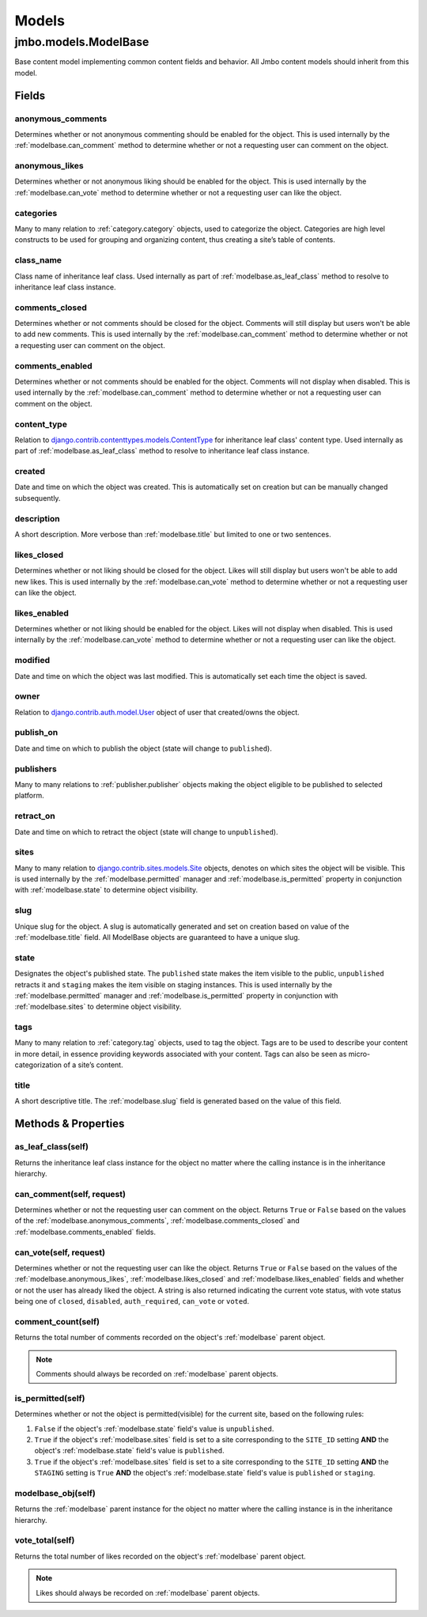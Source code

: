 Models
------

.. _modelbase:

jmbo.models.ModelBase
*********************

Base content model implementing common content fields and behavior. All Jmbo content models should inherit from this model.

.. _modelbase.fields:

Fields
~~~~~~
    
.. _modelbase.anonymous_comments:
    
anonymous_comments
++++++++++++++++++
Determines whether or not anonymous commenting should be enabled for the object. This is used internally by the :ref:`modelbase.can_comment` method to determine whether or not a requesting user can comment on the object.

.. _modelbase.anonymous_likes:
    
anonymous_likes
+++++++++++++++
Determines whether or not anonymous liking should be enabled for the object. This is used internally by the :ref:`modelbase.can_vote` method to determine whether or not a requesting user can like the object.

.. _modelbase.categories:
    
categories
++++++++++
Many to many relation to :ref:`category.category` objects, used to categorize the object. Categories are high level constructs to be used for grouping and organizing content, thus creating a site’s table of contents.

.. _modelbase.class_name:

class_name
++++++++++
Class name of inheritance leaf class. 
Used internally as part of :ref:`modelbase.as_leaf_class` method to resolve to inheritance leaf class instance.

.. _modelbase.comments_closed:
    
comments_closed
+++++++++++++++
Determines whether or not comments should be closed for the object. Comments will still display but users won't be able to add new comments. This is used internally by the :ref:`modelbase.can_comment` method to determine whether or not a requesting user can comment on the object.

.. _modelbase.comments_enabled:
    
comments_enabled
++++++++++++++++
Determines whether or not comments should be enabled for the object. Comments will not display when disabled. This is used internally by the :ref:`modelbase.can_comment` method to determine whether or not a requesting user can comment on the object.
    
.. _modelbase.content_type:

content_type
++++++++++++
Relation to `django.contrib.contenttypes.models.ContentType <https://docs.djangoproject.com/en/dev/ref/contrib/contenttypes/>`_ for inheritance leaf class' content type.
Used internally as part of :ref:`modelbase.as_leaf_class` method to resolve to inheritance leaf class instance.
    
.. _modelbase.created:

created
+++++++
Date and time on which the object was created. This is automatically set on creation but can be manually changed subsequently.
    
.. _modelbase.description:

description
+++++++++++
A short description. More verbose than :ref:`modelbase.title` but limited to one or two sentences.

.. _modelbase.likes_closed:
    
likes_closed
++++++++++++
Determines whether or not liking should be closed for the object. Likes will still display but users won't be able to add new likes. This is used internally by the :ref:`modelbase.can_vote` method to determine whether or not a requesting user can like the object.
    
.. _modelbase.likes_enabled:
    
likes_enabled
+++++++++++++
Determines whether or not liking should be enabled for the object. Likes will not display when disabled. This is used internally by the :ref:`modelbase.can_vote` method to determine whether or not a requesting user can like the object.
    
.. _modelbase.modified:

modified
++++++++
Date and time on which the object was last modified. This is automatically set each time the object is saved.

.. _modelbase.owner:

owner
+++++
Relation to `django.contrib.auth.model.User <https://docs.djangoproject.com/en/dev/topics/auth/>`_ object of user that created/owns the object.

.. _modelbase.publish_on:

publish_on
++++++++++
Date and time on which to publish the object (state will change to ``published``).

.. _modelbase.publishers:
    
publishers
++++++++++
Many to many relations to :ref:`publisher.publisher` objects making the object eligible to be published to selected platform.
    
.. _modelbase.retract_on:

retract_on
++++++++++
Date and time on which to retract the object (state will change to ``unpublished``).

.. _modelbase.sites:
    
sites
+++++
Many to many relation to `django.contrib.sites.models.Site <https://docs.djangoproject.com/en/dev/ref/contrib/sites/>`_ objects, denotes on which sites the object will be visible. 
This is used internally by the :ref:`modelbase.permitted` manager and :ref:`modelbase.is_permitted` property in conjunction with :ref:`modelbase.state` to determine object visibility.

.. _modelbase.slug:

slug
++++
Unique slug for the object. A slug is automatically  generated and set on creation based on value of the :ref:`modelbase.title` field. All ModelBase objects are guaranteed to have a unique slug.

.. _modelbase.state:

state
+++++
Designates the object's published state. The ``published`` state makes the item visible to the public, ``unpublished`` retracts it and ``staging`` makes the item visible on staging instances. This is used internally by the :ref:`modelbase.permitted` manager and :ref:`modelbase.is_permitted` property in conjunction with :ref:`modelbase.sites` to determine object visibility.

.. _modelbase.tags:
    
tags
++++
Many to many relation to :ref:`category.tag` objects, used to tag the object. Tags are to be used to describe your content in more detail, in essence providing keywords associated with your content. Tags can also be seen as micro-categorization of a site’s content.
    
.. _modelbase.title:

title
+++++
A short descriptive title. The :ref:`modelbase.slug` field is generated based on the value of this field.

.. _modelbase.methods:

Methods & Properties
~~~~~~~~~~~~~~~~~~~~

.. _modelbase.as_leaf_class:

as_leaf_class(self)
+++++++++++++++++++
Returns the inheritance leaf class instance for the object no matter where the calling instance is in the inheritance hierarchy.

.. _modelbase.can_comment:

can_comment(self, request)
++++++++++++++++++++++++++
Determines whether or not the requesting user can comment on the object. Returns ``True`` or ``False`` based on the values of the :ref:`modelbase.anonymous_comments`, :ref:`modelbase.comments_closed` and :ref:`modelbase.comments_enabled` fields.

.. _modelbase.can_vote:

can_vote(self, request)
+++++++++++++++++++++++
Determines whether or not the requesting user can like the object. Returns ``True`` or ``False`` based on the values of the :ref:`modelbase.anonymous_likes`, :ref:`modelbase.likes_closed` and :ref:`modelbase.likes_enabled` fields and whether or not the user has already liked the object. A string is also returned indicating the current vote status, with vote status being one of ``closed``, ``disabled``, ``auth_required``, ``can_vote`` or ``voted``.

.. _modelbase.comment_count:

comment_count(self)
+++++++++++++++++++
Returns the total number of comments recorded on the object's :ref:`modelbase` parent object.

.. note::
    
    Comments should always be recorded on :ref:`modelbase` parent objects.


.. _modelbase.is_permitted:

is_permitted(self)
++++++++++++++++++
Determines whether or not the object is permitted(visible) for the current site, based on the following rules:

#. ``False`` if the object's :ref:`modelbase.state` field's value is ``unpublished``.
#. ``True`` if the object's :ref:`modelbase.sites` field is set to a site corresponding to the ``SITE_ID`` setting **AND** the object's :ref:`modelbase.state` field's value is ``published``.
#. ``True`` if the object's :ref:`modelbase.sites` field is set to a site corresponding to the ``SITE_ID`` setting **AND** the ``STAGING`` setting is ``True`` **AND** the object's :ref:`modelbase.state` field's value is ``published`` or ``staging``.

.. _modelbase.modelbase_obj:

modelbase_obj(self)
+++++++++++++++++++
Returns the :ref:`modelbase` parent instance for the object no matter where the calling instance is in the inheritance hierarchy.

.. _modelbase.vote_total:

vote_total(self)
++++++++++++++++
Returns the total number of likes recorded on the object's :ref:`modelbase` parent object.

.. note::

    Likes should always be recorded on :ref:`modelbase` parent objects.

